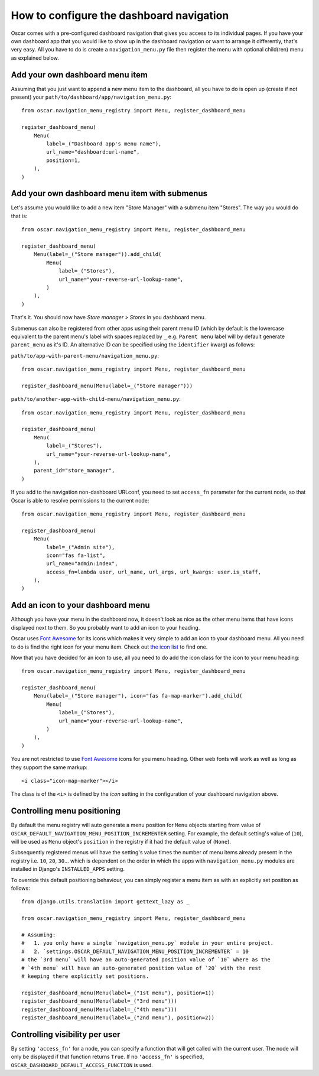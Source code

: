 =========================================
How to configure the dashboard navigation
=========================================

Oscar comes with a pre-configured dashboard navigation that gives you access
to its individual pages. If you have your own dashboard app that you would like
to show up in the dashboard navigation or want to arrange it differently,
that's very easy. All you have to do is create a ``navigation_menu.py`` file
then register the menu with optional child(ren) menu as explained below.


Add your own dashboard menu item
--------------------------------

Assuming that you just want to append a new menu item to the dashboard, all
you have to do is open up (create if not present) your
``path/to/dashboard/app/navigation_menu.py``::

    from oscar.navigation_menu_registry import Menu, register_dashboard_menu

    register_dashboard_menu(
        Menu(
            label=_("Dashboard app's menu name"),
            url_name="dashboard:url-name",
            position=1,
        ),
    )

Add your own dashboard menu item with submenus
----------------------------------------------

Let's assume you would like to add a new item "Store Manager" with a submenu
item "Stores". The way you would do that is::

    from oscar.navigation_menu_registry import Menu, register_dashboard_menu

    register_dashboard_menu(
        Menu(label=_("Store manager")).add_child(
            Menu(
                label=_("Stores"),
                url_name="your-reverse-url-lookup-name",
            )
        ),
    )

That's it. You should now have *Store manager > Stores* in you dashboard
menu.

Submenus can also be registered from other apps using their parent menu ID
(which by default is the lowercase equivalent to the parent menu's label
with spaces replaced by ``_`` e.g. ``Parent menu`` label will by default
generate ``parent_menu`` as it's ID. An alternative ID can be specified
using the ``identifier`` kwarg) as follows:

``path/to/app-with-parent-menu/navigation_menu.py``::

    from oscar.navigation_menu_registry import Menu, register_dashboard_menu

    register_dashboard_menu(Menu(label=_("Store manager")))

``path/to/another-app-with-child-menu/navigation_menu.py``::

    from oscar.navigation_menu_registry import Menu, register_dashboard_menu

    register_dashboard_menu(
        Menu(
            label=_("Stores"),
            url_name="your-reverse-url-lookup-name",
        ),
        parent_id="store_manager",
    )

If you add to the navigation non-dashboard URLconf, you need to set
``access_fn`` parameter for the current node, so that Oscar is able to
resolve permissions to the current node::

    from oscar.navigation_menu_registry import Menu, register_dashboard_menu

    register_dashboard_menu(
        Menu(
            label=_("Admin site"),
            icon="fas fa-list",
            url_name="admin:index",
            access_fn=lambda user, url_name, url_args, url_kwargs: user.is_staff,
        ),
    )

Add an icon to your dashboard menu
----------------------------------

Although you have your menu in the dashboard now, it doesn't look as
nice as the other menu items that have icons displayed next to them. So
you probably want to add an icon to your heading.

Oscar uses `Font Awesome`_ for its icons which makes it very simple to add
an icon to your dashboard menu. All you need to do is find the right icon
for your menu item. Check out `the icon list`_ to find one.

.. _`the icon list`: http://fortawesome.github.com/Font-Awesome/#icons-web-app

Now that you have decided for an icon to use, all you need to do add the
icon class for the icon to your menu heading::

    from oscar.navigation_menu_registry import Menu, register_dashboard_menu

    register_dashboard_menu(
        Menu(label=_("Store manager"), icon="fas fa-map-marker").add_child(
            Menu(
                label=_("Stores"),
                url_name="your-reverse-url-lookup-name",
            )
        ),
    )

You are not restricted to use `Font Awesome`_ icons for you menu heading. Other
web fonts will work as well as long as they support the same markup::

    <i class="icon-map-marker"></i>

The class is of the ``<i>`` is defined by the *icon* setting in the
configuration of your dashboard navigation above.


.. _`Font Awesome`: http://fortawesome.github.com/Font-Awesome/
.. _`this icon list`: http://fortawesome.github.com/Font-Awesome/#all-icons

Controlling menu positioning
----------------------------

By default the menu registry will auto generate a menu position for ``Menu`` objects
starting from value of ``OSCAR_DEFAULT_NAVIGATION_MENU_POSITION_INCREMENTER`` setting.
For example, the default setting's value of (``10``), will be used as ``Menu``
object's ``position`` in the registry if it had the default value of (``None``).

Subsequently registered menus will have the setting's value times the number of menu
items already present in the registry i.e. ``10``, ``20``, ``30``... which is dependent
on the order in which the apps with ``navigation_menu.py`` modules are installed in
Django's ``INSTALLED_APPS`` setting.

To override this default positioning behaviour, you can simply register a menu item as
with an explicitly set position as follows::

    from django.utils.translation import gettext_lazy as _

    from oscar.navigation_menu_registry import Menu, register_dashboard_menu

    # Assuming:
    #   1. you only have a single `navigation_menu.py` module in your entire project.
    #   2. `settings.OSCAR_DEFAULT_NAVIGATION_MENU_POSITION_INCREMENTER` = 10
    # the `3rd menu` will have an auto-generated position value of `10` where as the
    # `4th menu` will have an auto-generated position value of `20` with the rest
    # keeping there explicitly set positions.

    register_dashboard_menu(Menu(label=_("1st menu"), position=1))
    register_dashboard_menu(Menu(label=_("3rd menu")))
    register_dashboard_menu(Menu(label=_("4th menu")))
    register_dashboard_menu(Menu(label=_("2nd menu"), position=2))

Controlling visibility per user
-------------------------------

By setting ``'access_fn'`` for a node, you can specify a function that will
get called with the current user. The node will only be displayed if that
function returns ``True``.
If no ``'access_fn'`` is specified, ``OSCAR_DASHBOARD_DEFAULT_ACCESS_FUNCTION``
is used.
